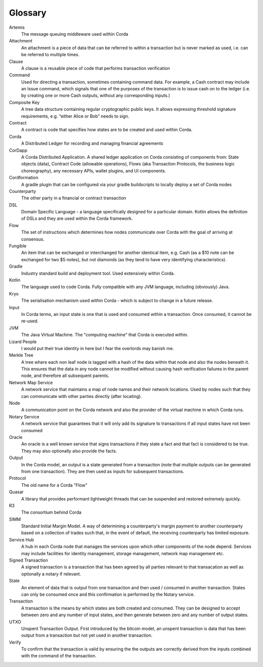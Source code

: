 Glossary
========

Artemis
    The message queuing middleware used within Corda
Attachment
    An attachment is a piece of data that can be referred to within a transaction but is never marked as used, i.e. can be referred to multiple times.
Clause
    A clause is a reusable piece of code that performs transaction verification
Command
    Used for directing a transaction, sometimes containing command data. For example, a Cash contract may include an Issue command, which signals that one of the purposes of the transaction is to issue cash on to the ledger (i.e. by creating one or more Cash outputs, without any corresponding inputs.)
Composite Key
    A tree data structure containing regular cryptographic public keys. It allows expressing threshold signature requirements, e.g. “either Alice or Bob” needs to sign.
Contract
    A contract is code that specifies how states are to be created and used within Corda.
Corda
    A Distributed Ledger for recording and managing financial agreements
CorDapp
    A Corda Distributed Application. A shared ledger application on Corda consisting of components from: State objects (data), Contract Code (allowable operations),  Flows (aka Transaction Protocols, the business logic choreography), any necessary APIs, wallet plugins, and UI components.
Cordformation
    A gradle plugin that can be configured via your gradle buildscripts to locally deploy a set of Corda nodes
Counterparty
    The other party in a financial or contract transaction
DSL
    Domain Specific Language - a language specifically designed for a particular domain. Kotlin allows the definition of DSLs and they are used within the Corda framework.
Flow
    The set of instructions which determines how nodes communicate over Corda with the goal of arriving at consensus.
Fungible
    An item that can be exchanged or interchanged for another identical item, e.g. Cash (as a $10 note can be exchanged for two $5 notes), but not diamonds (as they tend to have very identifying characteristics).
Gradle
    Industry standard build and deployment tool. Used extensively within Corda.
Kotlin
    The language used to code Corda. Fully compatible with any JVM language, including (obviously) Java.
Kryo
    The serialisation mechanism used within Corda - which is subject to change in a future release.
Input
    In Corda terms, an input state is one that is used and consumed within a transaction. Once consumed, it cannot be re-used.
JVM
    The Java Virtual Machine. The "computing machine" that Corda is executed within.
Lizard People
    I would put their true identity in here but I fear the overlords may banish me.
Merkle Tree
    A tree where each non leaf node is tagged with a hash of the data within that node and also the nodes beneath it. This ensures that the data in any node cannot be modified without causing hash verification failures in the parent node, and therefore all subsequent parents.
Network Map Service
    A network service that maintains a map of node names and their network locations. Used by nodes such that they can communicate with other parties directly (after locating).
Node
    A communication point on the Corda network and also the provider of the virtual machine in which Corda runs.
Notary Service
    A network service that guarantees that it will only add its signature to transactions if all input states have not been consumed
Oracle
    An oracle is a well known service that signs transactions if they state a fact and that fact is considered to be true. They may also optionally also provide the facts.
Output
    In the Corda model, an output is a state generated from a transaction (note that multiple outputs can be generated from one transaction). They are then used as inputs for subsequent transactions.
Protocol
    The old name for a Corda "Flow"
Quasar
    A library that provides performant lightweight threads that can be suspended and restored extremely quickly.
R3
    The consortium behind Corda
SIMM
    Standard Initial Margin Model. A way of determining a counterparty's margin payment to another counterparty based on a collection of trades such that, in the event of default, the receiving counterparty has limited exposure.
Service Hub
    A hub in each Corda node that manages the services upon which other components of the node depend. Services may include facilities for identity management, storage management, network map management etc.
Signed Transaction
    A signed transaction is a transaction that has been agreed by all parties relevant to that transacation as well as optionally a notary if relevant.
State
    An element of data that is output from one transaction and then used / consumed in another transaction. States can only be consumed once and this confirmation is performed by the Notary service.
Transaction
    A transaction is the means by which states are both created and consumed. They can be designed to accept between zero and any number of input states, and then generate between zero and any number of output states.
UTXO
    Unspent Transaction Output. First introduced by the bitcoin model, an unspent transaction is data that has been output from a transaction but not yet used in another transaction.
Verify
    To confirm that the transaction is valid by ensuring the the outputs are correctly derived from the inputs combined with the command of the transaction.
